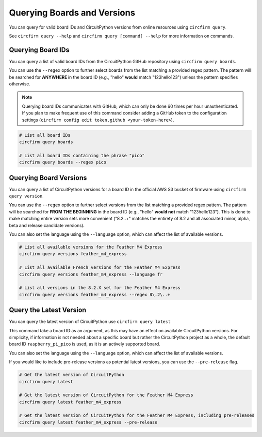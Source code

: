 ..
    SPDX-FileCopyrightText: 2024 Alec Delaney, for Adafruit Industries
    SPDX-License-Identifier: MIT

Querying Boards and Versions
============================

You can query for valid board IDs and CircuitPython versions from online resources using ``circfirm query``.

See ``circfirm query --help`` and ``circfirm query [command] --help`` for more information on commands.

Querying Board IDs
------------------

You can query a list of valid board IDs from the CircuitPython GitHub repository using ``circfirm query boards``.

You can use the ``--regex`` option to further select boards from the list matching a provided regex pattern.
The pattern will be searched for **ANYWHERE** in the board ID (e.g., "hello" **would** match "123hello123") unless
the pattern specifies otherwise.

.. note::

    Querying board IDs communicates with GitHub, which can only be done 60 times per hour unauthenticated.
    If you plan to make frequent use of this command consider adding a GitHub token to the configuration
    settings (``circfirm config edit token.github <your-token-here>``).

.. code-block:: shell

    # List all board IDs
    circfirm query boards

    # List all board IDs containing the phrase "pico"
    circfirm query boards --regex pico

Querying Board Versions
-----------------------

You can query a list of CircuitPython versions for a board ID in the official AWS S3 bucket of firmware
using ``circfirm query version``.

You can use the ``--regex`` option to further select versions from the list matching a provided regex pattern.
The pattern will be searched for **FROM THE BEGINNING** in the board ID (e.g., "hello" **would not**  match "123hello123").
This is done to make matching entire version sets more convenient ("8\.2\..+" matches the entirety of 8.2 and all associated
minor, alpha, beta and release candidate versions).

You can also set the language using the ``--language`` option, which can affect the list of available versions.

.. code-block:: shell

    # List all available versions for the Feather M4 Express
    circfirm query versions feather_m4_express

    # List all available French versions for the Feather M4 Express
    circfirm query versions feather_m4_express --language fr

    # List all versions in the 8.2.X set for the Feather M4 Express
    circfirm query versions feather_m4_express --regex 8\.2\..+

Query the Latest Version
------------------------

You can query the latest version of CircuitPython use ``circfirm query latest``

This command take a board ID as an argument, as this may have an effect on available CircuitPython versions.
For simplicity, if information is not needed about a specific board but rather the CircuitPython project as
a whole, the default board ID ``raspberry_pi_pico`` is used, as it is an actively supported board.

You can also set the language using the ``--language`` option, which can affect the list of available versions.

If you would like to include pre-release versions as potential latest versions, you can use the
``--pre-release`` flag.

.. code-block:: shell

    # Get the latest version of CircuitPython
    circfirm query latest

    # Get the latest version of CircuitPython for the Feather M4 Express
    circfirm query latest feather_m4_express

    # Get the latest version of CircuitPython for the Feather M4 Express, including pre-releases
    circfirm query latest feather_m4_express --pre-release
